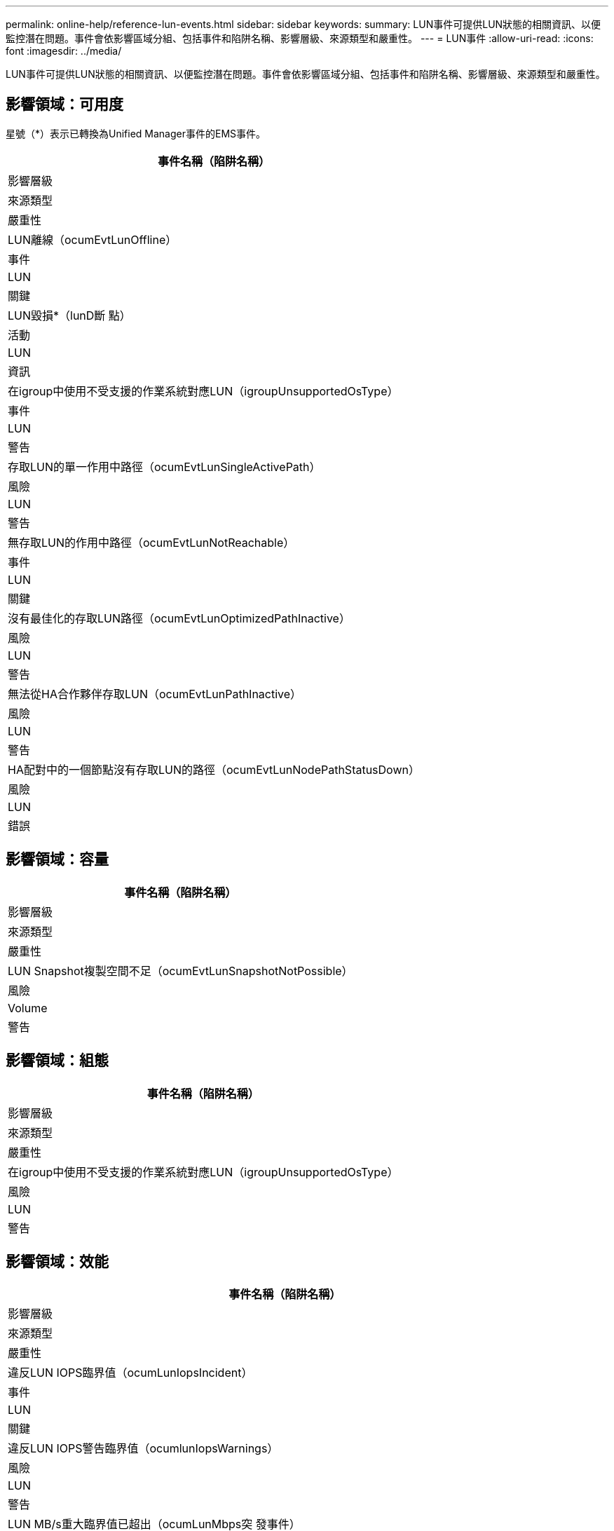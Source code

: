 ---
permalink: online-help/reference-lun-events.html 
sidebar: sidebar 
keywords:  
summary: LUN事件可提供LUN狀態的相關資訊、以便監控潛在問題。事件會依影響區域分組、包括事件和陷阱名稱、影響層級、來源類型和嚴重性。 
---
= LUN事件
:allow-uri-read: 
:icons: font
:imagesdir: ../media/


[role="lead"]
LUN事件可提供LUN狀態的相關資訊、以便監控潛在問題。事件會依影響區域分組、包括事件和陷阱名稱、影響層級、來源類型和嚴重性。



== 影響領域：可用度

星號（*）表示已轉換為Unified Manager事件的EMS事件。

|===
| 事件名稱（陷阱名稱） 


| 影響層級 


| 來源類型 


| 嚴重性 


 a| 
LUN離線（ocumEvtLunOffline）



 a| 
事件



 a| 
LUN



 a| 
關鍵



 a| 
LUN毀損*（lunD斷 點）



 a| 
活動



 a| 
LUN



 a| 
資訊



 a| 
在igroup中使用不受支援的作業系統對應LUN（igroupUnsupportedOsType）



 a| 
事件



 a| 
LUN



 a| 
警告



 a| 
存取LUN的單一作用中路徑（ocumEvtLunSingleActivePath）



 a| 
風險



 a| 
LUN



 a| 
警告



 a| 
無存取LUN的作用中路徑（ocumEvtLunNotReachable）



 a| 
事件



 a| 
LUN



 a| 
關鍵



 a| 
沒有最佳化的存取LUN路徑（ocumEvtLunOptimizedPathInactive）



 a| 
風險



 a| 
LUN



 a| 
警告



 a| 
無法從HA合作夥伴存取LUN（ocumEvtLunPathInactive）



 a| 
風險



 a| 
LUN



 a| 
警告



 a| 
HA配對中的一個節點沒有存取LUN的路徑（ocumEvtLunNodePathStatusDown）



 a| 
風險



 a| 
LUN



 a| 
錯誤

|===


== 影響領域：容量

|===
| 事件名稱（陷阱名稱） 


| 影響層級 


| 來源類型 


| 嚴重性 


 a| 
LUN Snapshot複製空間不足（ocumEvtLunSnapshotNotPossible）



 a| 
風險



 a| 
Volume



 a| 
警告

|===


== 影響領域：組態

|===
| 事件名稱（陷阱名稱） 


| 影響層級 


| 來源類型 


| 嚴重性 


 a| 
在igroup中使用不受支援的作業系統對應LUN（igroupUnsupportedOsType）



 a| 
風險



 a| 
LUN



 a| 
警告

|===


== 影響領域：效能

|===
| 事件名稱（陷阱名稱） 


| 影響層級 


| 來源類型 


| 嚴重性 


 a| 
違反LUN IOPS臨界值（ocumLunIopsIncident）



 a| 
事件



 a| 
LUN



 a| 
關鍵



 a| 
違反LUN IOPS警告臨界值（ocumlunIopsWarnings）



 a| 
風險



 a| 
LUN



 a| 
警告



 a| 
LUN MB/s重大臨界值已超出（ocumLunMbps突 發事件）



 a| 
事件



 a| 
LUN



 a| 
關鍵



 a| 
違反LUN MB/s警告臨界值（ocumLunMbpsWarning）



 a| 
風險



 a| 
LUN



 a| 
警告



 a| 
違反LUN延遲毫秒/營運關鍵臨界值（ocumlunlatency事件）



 a| 
事件



 a| 
LUN



 a| 
關鍵



 a| 
違反LUN延遲毫秒/作業警告臨界值（ocumlunlatency警告）



 a| 
風險



 a| 
LUN



 a| 
警告



 a| 
違反LUN延遲和IOPS臨界臨界值（ocumLunLatency IopsIncident）



 a| 
事件



 a| 
LUN



 a| 
關鍵



 a| 
違反LUN延遲和IOPS警告臨界值（ocumLunLatency IopsWarning）



 a| 
風險



 a| 
LUN



 a| 
警告



 a| 
違反LUN延遲和MB/s臨界臨界值（ocumlunLatency Mbps突 發事件）



 a| 
事件



 a| 
LUN



 a| 
關鍵



 a| 
違反LUN延遲和MB/s警告臨界值（ocumlunLatency MbpsWarning）



 a| 
風險



 a| 
LUN



 a| 
警告



 a| 
違反LUN延遲和Aggregate效能已用容量臨界值（ocumLunLatency Aggregate Perf電容 已用事件）



 a| 
事件



 a| 
LUN



 a| 
關鍵



 a| 
違反LUN延遲和Aggregate效能使用容量警告臨界值（ocumLunLatency Aggregate Perf電容 使用警告）



 a| 
風險



 a| 
LUN



 a| 
警告



 a| 
違反LUN延遲和彙總使用率臨界臨界值（ocumLunLatency Aggreggregate公用程式事件）



 a| 
事件



 a| 
LUN



 a| 
關鍵



 a| 
違反LUN延遲和Aggregate使用率警告臨界值（ocumLunLatency Aggregate公用程式警告）



 a| 
風險



 a| 
LUN



 a| 
警告



 a| 
違反LUN延遲和節點效能使用容量臨界值（ocumLunityNodePerf電容 使用事件）



 a| 
事件



 a| 
LUN



 a| 
關鍵



 a| 
LUN延遲和節點效能使用容量已超過警告臨界值（ocumLunLatency節點Perf電容 使用警告）



 a| 
風險



 a| 
LUN



 a| 
警告



 a| 
使用的LUN延遲和節點效能容量-超過臨界臨界臨界值（ocumLunLatency Aggregate Perf電容 使用接管事件）



 a| 
事件



 a| 
LUN



 a| 
關鍵



 a| 
使用的LUN延遲和節點效能容量-違反接管警告臨界值（ocumLunLatency Aggregate Perf電容 使用接管警告）



 a| 
風險



 a| 
LUN



 a| 
警告



 a| 
違反LUN延遲和節點使用率臨界臨界臨界值（ocumLunLatency節點公用程式事件）



 a| 
事件



 a| 
LUN



 a| 
關鍵



 a| 
違反LUN延遲和節點使用率警告臨界值（ocumLunLatency節點公用程式警告）



 a| 
風險



 a| 
LUN



 a| 
警告



 a| 
違反QoS LUN最大IOPS警告臨界值（ocumQoslunMaxIopsWarnings）



 a| 
風險



 a| 
LUN



 a| 
警告



 a| 
違反QoS LUN最大MB/s警告臨界值（ocumQoslunMaxMbpsWarnings）



 a| 
風險



 a| 
LUN



 a| 
警告



 a| 
工作負載LUN延遲臨界值違反效能服務層級原則（ocumConformanceLatency警告）



 a| 
風險



 a| 
LUN



 a| 
警告

|===